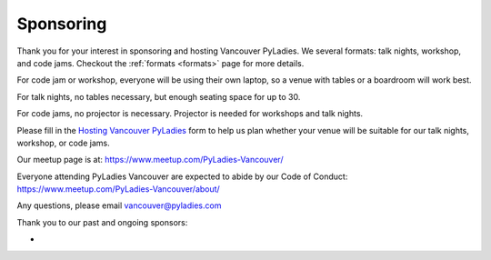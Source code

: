 .. _sponsor:

Sponsoring
==========

Thank you for your interest in sponsoring and hosting Vancouver PyLadies.
We several formats: talk nights, workshop, and code jams. Checkout the :ref:`formats <formats>` page
for more details.

For code jam or workshop, everyone will be using their own laptop, so a venue
with tables or a boardroom will work best.

For talk nights, no tables necessary, but enough seating space for up to 30.

For code jams, no projector is necessary. Projector is needed for workshops and talk nights.

Please fill in the `Hosting Vancouver PyLadies <https://goo.gl/forms/fEWpR1axuhNNs7Dd2>`_ form
to help us plan whether your venue will be suitable for our talk nights, workshop, or code jams.

Our meetup page is at: https://www.meetup.com/PyLadies-Vancouver/

Everyone attending PyLadies Vancouver are expected to abide by our Code of
Conduct: https://www.meetup.com/PyLadies-Vancouver/about/

Any questions, please email vancouver@pyladies.com

Thank you to our past and ongoing sponsors:

-